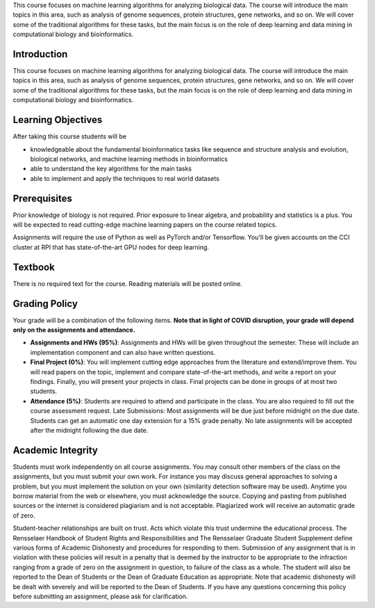 .. title: CSCI4969-6969 Syllabus 
.. slug: mlib_syllabus
.. date: 2020-03-30 09:21:31 UTC-04:00
.. tags: 
.. category: 
.. link: 
.. description: 
.. type: text

This course focuses on machine learning algorithms for analyzing
biological data. The course will introduce the main topics in this area,
such as analysis of genome sequences, protein structures, gene networks,
and so on. We will cover some of the traditional algorithms for these
tasks, but the main focus is on the role of deep learning and data
mining in computational biology and bioinformatics.

Introduction
------------

This course focuses on machine learning algorithms for analyzing
biological data. The course will introduce the main topics in this area,
such as analysis of genome sequences, protein structures, gene networks,
and so on. We will cover some of the traditional algorithms for these
tasks, but the main focus is on the role of deep learning and data
mining in computational biology and bioinformatics.

Learning Objectives
-------------------

After taking this course students will be

* knowledgeable about the fundamental bioinformatics tasks like sequence
  and structure analysis and evolution, biological networks, and machine
  learning methods in bioinformatics

* able to understand the key algorithms for the main tasks

* able to implement and apply the techniques to real world datasets

Prerequisites
-------------

Prior knowledge of biology is not required. Prior exposure to linear
algebra, and probability and statistics is a plus. You will be expected
to read cutting-edge machine learning papers on the course related
topics.

Assignments will require the use of Python as well as PyTorch and/or
Tensorflow. You'll be given accounts on the CCI cluster at RPI that has
state-of-the-art GPU nodes for deep learning.

Textbook
--------

There is no required text for the course. Reading materials will be posted online.

Grading Policy
--------------

Your grade will be a combination of the following items. **Note that in
light of COVID disruption, your grade will depend only on the
assignments and attendance.**

* **Assignments and HWs (95%)**: Assignments and HWs will be given
  throughout the semester. These will include an implementation
  component and can also have written questions.

* **Final Project (0%)**: You will implement cutting edge approaches
  from the literature and extend/improve them. You will read papers on
  the topic, implement and compare state-of-the-art methods, and write a
  report on your findings. Finally, you will present your projects in
  class. Final projects can be done in groups of at most two students.

* **Attendance (5%)**: Students are required to attend and participate
  in the class. You are also required to fill out the course assessment
  request. Late Submissions: Most assignments will be due just before
  midnight on the due date. Students can get an automatic one day
  extension for a 15% grade penalty. No late assignments will be
  accepted after the midnight following the due date.

Academic Integrity
------------------

Students must work independently on all course assignments. You may
consult other members of the class on the assignments, but you must
submit your own work. For instance you may discuss general approaches to
solving a problem, but you must implement the solution on your own
(similarity detection software may be used). Anytime you borrow material
from the web or elsewhere, you must acknowledge the source. Copying and
pasting from published sources or the internet is considered plagiarism
and is not acceptable. Plagiarized work will receive an automatic grade
of zero.

Student-teacher relationships are built on trust. Acts which violate
this trust undermine the educational process. The Rensselaer Handbook of
Student Rights and Responsibilities and The Rensselaer Graduate Student
Supplement define various forms of Academic Dishonesty and procedures
for responding to them. Submission of any assignment that is in
violation with these policies will result in a penalty that is deemed by
the instructor to be appropriate to the infraction ranging from a grade
of zero on the assignment in question, to failure of the class as a
whole. The student will also be reported to the Dean of Students or the
Dean of Graduate Education as appropriate. Note that academic dishonesty
will be dealt with severely and will be reported to the Dean of
Students. If you have any questions concerning this policy before
submitting an assignment, please ask for clarification.
